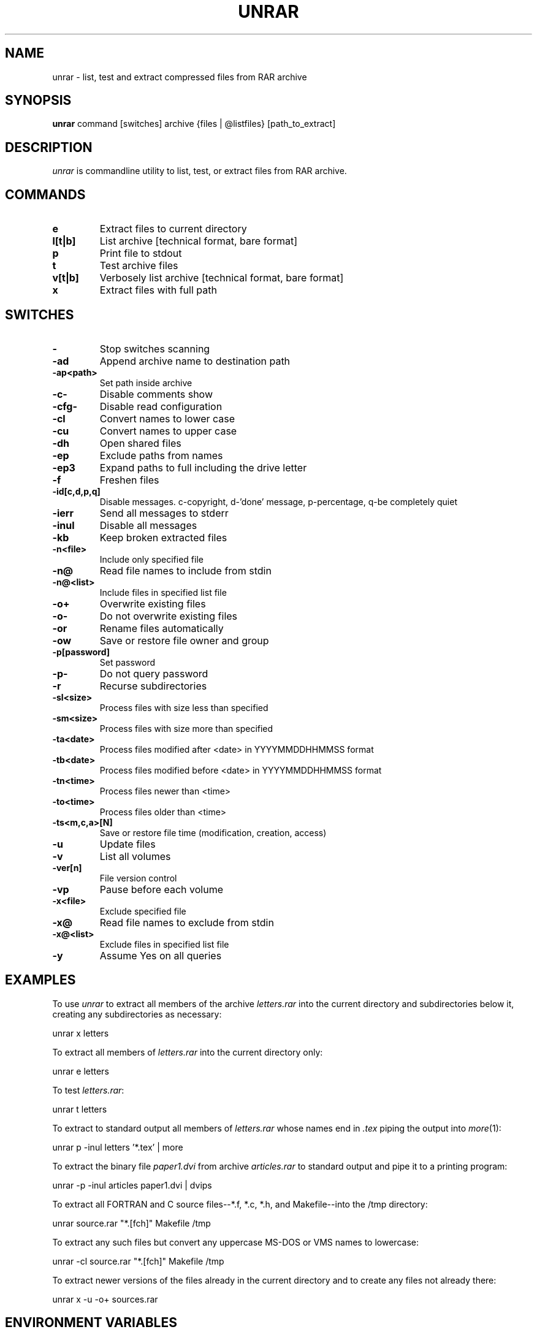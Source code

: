 '\" t
.\" =========================================================================
.\" define .EX/.EE (for multiline user-command examples; normal Courier font)
.de EX
.in +4n
.nf
.ft CW
..
.de EE
.ft R
.fi
.in -4n
..
.\" =========================================================================
.TH UNRAR 1 "18 Feb 2009" unrar
.SH NAME
unrar \- list, test and extract compressed files from RAR archive
.PD
.SH SYNOPSIS
\fBunrar\fR command [switches] archive {files | @listfiles} [path_to_extract]
.PD
.\" =========================================================================
.SH DESCRIPTION
\fIunrar\fP is commandline utility to list, test, or extract files from RAR archive.
.PD
.\" =========================================================================
.SH COMMANDS
.TP
.B e
Extract files to current directory
.TP
.B l[t|b]
List archive [technical format, bare format]
.TP
.B p
Print file to stdout
.TP
.B t
Test archive files
.TP
.B v[t|b]
Verbosely list archive [technical format, bare format]
.TP
.B x
Extract files with full path
.\" =========================================================================
.SH SWITCHES
.PD
.TP
.B \-
Stop switches scanning
.\".TP
.\".B \-ac
.\"Clear Archive attribute after compression or extraction
.TP
.B \-ad
Append archive name to destination path
.TP
.B \-ap<path>
Set path inside archive
.TP
.B \-c\-
Disable comments show
.TP
.B \-cfg\-
Disable read configuration
.TP
.B \-cl
Convert names to lower case
.TP
.B \-cu
Convert names to upper case
.TP
.B \-dh
Open shared files
.TP
.B \-ep
Exclude paths from names
.TP
.B \-ep3
Expand paths to full including the drive letter
.TP
.B \-f
Freshen files
.TP
.B \-id[c,d,p,q]
Disable messages. c-copyright, d-'done' message, p-percentage, q-be completely quiet
.TP
.B \-ierr
Send all messages to stderr
.TP
.B \-inul
Disable all messages
'\".TP
'\".B \-isnd
'\"Enable terminal bell
.\" .TP
.\" .B \-ioff
.\" Turn PC off after completing an operation
.TP
.B \-kb
Keep broken extracted files
.TP
.B \-n<file>
Include only specified file
.TP
.B \-n@
Read file names to include from stdin
.TP
.B \-n@<list>
Include files in specified list file
.TP
.B \-o+
Overwrite existing files
.TP
.B \-o\-
Do not overwrite existing files
.\".TP
.\".B \-oc
.\"Set NTFS Compressed attribute
.TP
.B \-or
Rename files automatically
.TP
.B \-ow
Save or restore file owner and group
.TP
.B \-p[password]
Set password
.TP
.B \-p\-
Do not query password
.TP
.B \-r
Recurse subdirectories
.\".TP
.\".B \-ri<P>[:<S>]
.\"Set priority (0\-default,1\-min..15\-max) and sleep time in ms
.TP
.B \-sl<size>
Process files with size less than specified
.TP
.B \-sm<size>
Process files with size more than specified
.TP
.B \-ta<date>
Process files modified after <date> in YYYYMMDDHHMMSS format
.TP
.B \-tb<date>
Process files modified before <date> in YYYYMMDDHHMMSS format
.TP
.B \-tn<time>
Process files newer than <time>
.TP
.B \-to<time>
Process files older than <time>
.TP
.B \-ts<m,c,a>[N]
Save or restore file time (modification, creation, access)
.TP
.B \-u
Update files
.TP
.B \-v
List all volumes
.TP
.B \-ver[n]
File version control
.TP
.B \-vp
Pause before each volume
.TP
.B \-x<file>
Exclude specified file
.TP
.B \-x@
Read file names to exclude from stdin
.TP
.B \-x@<list>
Exclude files in specified list file
.TP
.B \-y
Assume Yes on all queries
.\" =========================================================================
.SH EXAMPLES
To use \fIunrar\fP to extract all members of the archive \fIletters.rar\fP
into the current directory and subdirectories below it, creating any
subdirectories as necessary:
.PP
.EX
unrar x letters
.EE
.PP
To extract all members of \fIletters.rar\fP into the current directory only:
.PP
.EX
unrar e letters
.EE
.PP
To test \fIletters.rar\fP:
.PP
.EX
unrar t letters
.EE
.PP
To extract to standard output all members of \fIletters.rar\fP whose names end
in \fI.tex\fP piping the output into \fImore\fP(1):
.PP
.EX
unrar p \-inul letters '*.tex' | more
.EE
.PP
To extract the binary file \fIpaper1.dvi\fP from archive \fIarticles.rar\fP to
standard output and pipe it to a printing program:
.PP
.EX
unrar \-p \-inul articles paper1.dvi | dvips
.EE
.PP
To extract all FORTRAN and C source files--*.f, *.c, *.h, and Makefile--into
the /tmp directory:
.PP
.EX
unrar source.rar "*.[fch]" Makefile /tmp
.EE
.PP
To extract any such files but convert any uppercase MS-DOS or VMS names to
lowercase:
.PP
.EX
unrar \-cl source.rar "*.[fch]" Makefile /tmp
.EE
.PP
To extract newer versions of the files already in the current directory and
to create any files not already there:
.PP
.EX
unrar x -u -o+ sources.rar
.EE
.PP
.\" =========================================================================
.SH ENVIRONMENT VARIABLES
.TP
.B RAR
Unrar reads the switches from \fBRAR\fP, unless the commandline option
\fI\-cfg\-\fP is given. Theese two examples do the same thing:
.PP
.EX
unrar x -u -o+ sources.rar
RAR='-u -o+' unrar x sources.rar
.EE
.PP
.\" =========================================================================
.SH FILES
.TP
.B .rarrc
Unrar reads the switches from .rarrc unless commandline option \fI\-cfg\-\fP is
given. Unrar goes sequentially through theese directories and reads first (and
only first) .rarrc found.
.EX
\fB$HOME/.rarrc\fR (if $HOME is defined)
\fB/etc/.rarrc\fR
\fB/etc/rar/.rarrc\fR
\fB/usr/lib/.rarrc\fR
\fB/usr/local/lib/.rarrc\fR
\fB/usr/local/etc/.rarrc\fR
.EE
.PP
rarrc should consist of lines in the form \fBswitches=<switches>\fR. For example:
.EX
switches=-y
.EE
.PP
.\" =========================================================================
.SH DIAGNOSTICS
The exit status (or error level) has the following meanings:
.RS
.IP 0
normal; no errors or warnings detected.
.IP 1
one or more warning errors were encountered, but processing completed anyway.
.IP 2
fatal error encountered during rar archive processing.
.IP 3
CRC error. Internal archive checksum does not match the data.
.IP 4
Locking issue. Not used in unrar.
.IP 5
unrar was unable to write data to disk.
.IP 6
unrar was unable to open a file
.IP 7
User error (like wrong switch, etc.)
.IP 8
unrar was unable to allocate memory
.IP 9
unrar was unable to create file
.IP 255
User terminated the process by using Ctrl+C
.\" =========================================================================
.SH URL
Unrar sources can be obtained at
.EX
\fChttp://www.rarlab.com/rar_add.htm\fR
.EE
.PD
.\" =========================================================================
.SH COPYRIGHT
The source code of UnRAR utility is freeware. This means:
.PP
.IP 1
All copyrights to RAR and the utility UnRAR are exclusively owned by the author
- Alexander Roshal.
.IP 2
The UnRAR sources may be used in any software to handle RAR archives without
limitations free of charge, but cannot be used to re-create the RAR compression
algorithm, which is proprietary. Distribution of modified UnRAR sources in
separate form or as a part of other software is permitted, provided that it is
clearly stated in the documentation and source comments that the code may not
be used to develop a RAR (WinRAR) compatible archiver.
.IP 3
The UnRAR utility may be freely distributed. It is allowed to distribute UnRAR
inside of other software packages.
.IP 4
THE RAR ARCHIVER AND THE UnRAR UTILITY ARE DISTRIBUTED "AS IS". NO WARRANTY OF
ANY KIND IS EXPRESSED OR IMPLIED.  YOU USE AT YOUR OWN RISK. THE AUTHOR WILL
NOT BE LIABLE FOR DATA LOSS, DAMAGES, LOSS OF PROFITS OR ANY OTHER KIND OF LOSS
WHILE USING OR MISUSING THIS SOFTWARE.
.IP 5
Installing and using the UnRAR utility signifies acceptance of these terms and
conditions of the license.
.IP 6
If you don't agree with terms of the license you must remove UnRAR files from
your storage devices and cease to use the utility.
